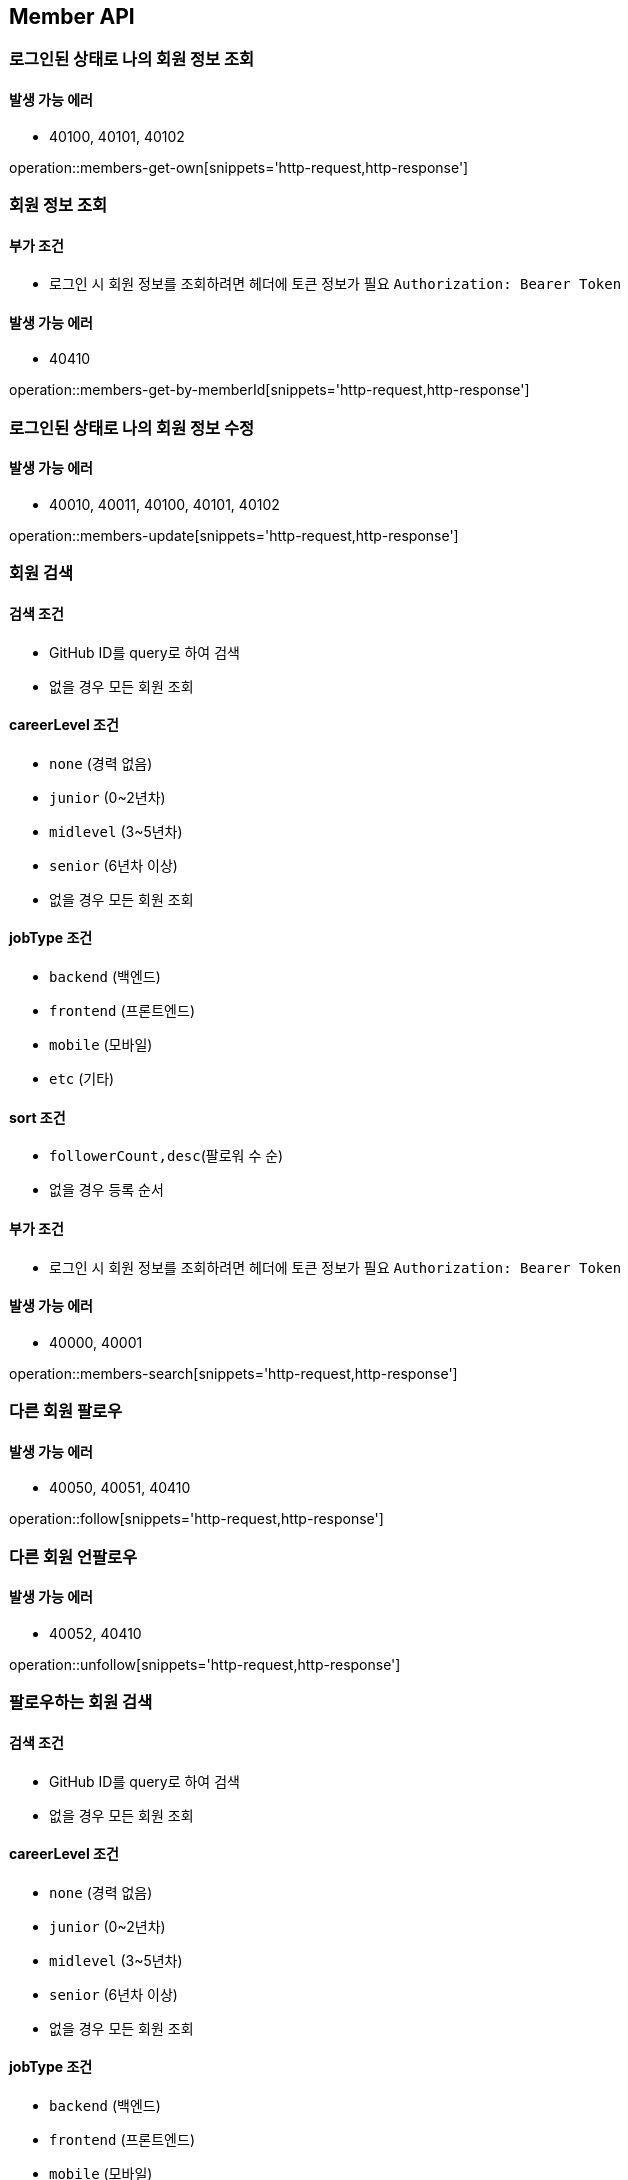 [[Member]]
== Member API

=== 로그인된 상태로 나의 회원 정보 조회

==== 발생 가능 에러

- 40100, 40101, 40102

operation::members-get-own[snippets='http-request,http-response']

=== 회원 정보 조회

==== 부가 조건
- 로그인 시 회원 정보를 조회하려면 헤더에 토큰 정보가 필요
`Authorization: Bearer Token`

==== 발생 가능 에러

- 40410

operation::members-get-by-memberId[snippets='http-request,http-response']

=== 로그인된 상태로 나의 회원 정보 수정

==== 발생 가능 에러

- 40010, 40011, 40100, 40101, 40102

operation::members-update[snippets='http-request,http-response']

=== 회원 검색

==== 검색 조건

- GitHub ID를 query로 하여 검색
- 없을 경우 모든 회원 조회

==== careerLevel 조건

- `none` (경력 없음)
- `junior` (0~2년차)
- `midlevel` (3~5년차)
- `senior` (6년차 이상)
- 없을 경우 모든 회원 조회

==== jobType 조건

- `backend` (백엔드)
- `frontend` (프론트엔드)
- `mobile` (모바일)
- `etc` (기타)

==== sort 조건

- `followerCount,desc`(팔로워 수 순)
- 없을 경우 등록 순서

==== 부가 조건
- 로그인 시 회원 정보를 조회하려면 헤더에 토큰 정보가 필요
`Authorization: Bearer Token`

==== 발생 가능 에러

- 40000, 40001

operation::members-search[snippets='http-request,http-response']

=== 다른 회원 팔로우

==== 발생 가능 에러

- 40050, 40051, 40410

operation::follow[snippets='http-request,http-response']

=== 다른 회원 언팔로우

==== 발생 가능 에러

- 40052, 40410

operation::unfollow[snippets='http-request,http-response']

=== 팔로우하는 회원 검색

==== 검색 조건

- GitHub ID를 query로 하여 검색
- 없을 경우 모든 회원 조회

==== careerLevel 조건

- `none` (경력 없음)
- `junior` (0~2년차)
- `midlevel` (3~5년차)
- `senior` (6년차 이상)
- 없을 경우 모든 회원 조회

==== jobType 조건

- `backend` (백엔드)
- `frontend` (프론트엔드)
- `mobile` (모바일)
- `etc` (기타)

==== sort 조건

- `followerCount,desc`(팔로워 수 순)
- 없을 경우 등록 순서

==== 발생 가능 에러

- 40100, 40101, 40102

operation::search-followings[snippets='http-request,http-response']
